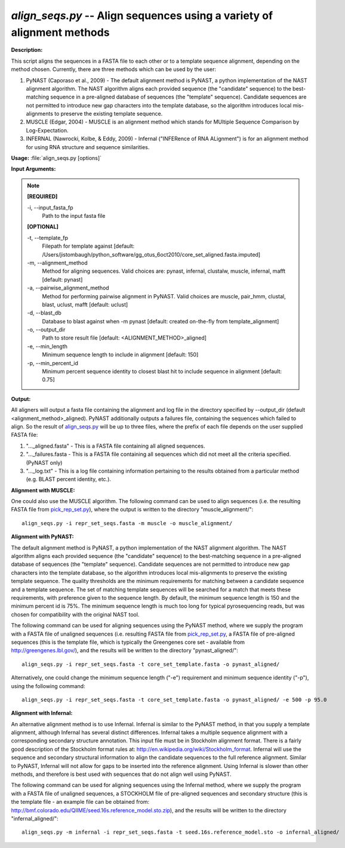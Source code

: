 .. _align_seqs:

.. index:: align_seqs.py

*align_seqs.py* -- Align sequences using a variety of alignment methods
^^^^^^^^^^^^^^^^^^^^^^^^^^^^^^^^^^^^^^^^^^^^^^^^^^^^^^^^^^^^^^^^^^^^^^^^^^^^^^^^^^^^^^^^^^^^^^^^^^^^^^^^^^^^^^^^^^^^^^^^^^^^^^^^^^^^^^^^^^^^^^^^^^^^^^^^^^^^^^^^^^^^^^^^^^^^^^^^^^^^^^^^^^^^^^^^^^^^^^^^^^^^^^^^^^^^^^^^^^^^^^^^^^^^^^^^^^^^^^^^^^^^^^^^^^^^^^^^^^^^^^^^^^^^^^^^^^^^^^^^^^^^^

**Description:**


This script aligns the sequences in a FASTA file to each other or to a template sequence alignment, depending on the method chosen. Currently, there are three methods which can be used by the user:

1. PyNAST (Caporaso et al., 2009) - The default alignment method is PyNAST, a python implementation of the NAST alignment algorithm.  The NAST algorithm aligns each provided sequence (the "candidate" sequence) to the best-matching sequence in a pre-aligned database of sequences (the "template" sequence).  Candidate sequences are not permitted to introduce new gap characters into the template database, so the algorithm introduces local mis-alignments to preserve the existing template sequence.

2. MUSCLE (Edgar, 2004) - MUSCLE is an alignment method which stands for MUltiple Sequence Comparison by Log-Expectation.

3. INFERNAL (Nawrocki, Kolbe, & Eddy, 2009) - Infernal ("INFERence of RNA ALignment") is for an alignment method for using RNA structure and sequence similarities.



**Usage:** :file:`align_seqs.py [options]`

**Input Arguments:**

.. note::

	
	**[REQUIRED]**
		
	-i, `-`-input_fasta_fp
		Path to the input fasta file
	
	**[OPTIONAL]**
		
	-t, `-`-template_fp
		Filepath for template against [default: /Users/jistombaugh/python_software/gg_otus_6oct2010/core_set_aligned.fasta.imputed]
	-m, `-`-alignment_method
		Method for aligning sequences. Valid choices are: pynast, infernal, clustalw, muscle, infernal, mafft [default: pynast]
	-a, `-`-pairwise_alignment_method
		Method for performing pairwise alignment in PyNAST. Valid choices are muscle, pair_hmm, clustal, blast, uclust, mafft [default: uclust]
	-d, `-`-blast_db
		Database to blast against when -m pynast [default: created on-the-fly from template_alignment]
	-o, `-`-output_dir
		Path to store result file [default: <ALIGNMENT_METHOD>_aligned]
	-e, `-`-min_length
		Minimum sequence length to include in alignment [default: 150]
	-p, `-`-min_percent_id
		Minimum percent sequence identity to closest blast hit to include sequence in alignment [default: 0.75]


**Output:**

All aligners will output a fasta file containing the alignment and log file in the directory specified by `-`-output_dir (default <alignment_method>_aligned). PyNAST additionally outputs a failures file, containing the sequences which failed to align. So the result of `align_seqs.py <./align_seqs.html>`_ will be up to three files, where the prefix of each file depends on the user supplied FASTA file:

1. "..._aligned.fasta" - This is a FASTA file containing all aligned sequences.

2. "..._failures.fasta - This is a FASTA file containing all sequences which did not meet all the criteria specified. (PyNAST only)

3. "..._log.txt" - This is a log file containing information pertaining to the results obtained from a particular method (e.g. BLAST percent identity, etc.).


**Alignment with MUSCLE:**

One could also use the MUSCLE algorithm. The following command can be used to align sequences (i.e. the resulting FASTA file from `pick_rep_set.py <./pick_rep_set.html>`_), where the output is written to the directory "muscle_alignment/":

::

	align_seqs.py -i repr_set_seqs.fasta -m muscle -o muscle_alignment/

**Alignment with PyNAST:**

The default alignment method is PyNAST, a python implementation of the NAST alignment algorithm. The NAST algorithm aligns each provided sequence (the "candidate" sequence) to the best-matching sequence in a pre-aligned database of sequences (the "template" sequence). Candidate sequences are not permitted to introduce new gap characters into the template database, so the algorithm introduces local mis-alignments to preserve the existing template sequence. The quality thresholds are the minimum requirements for matching between a candidate sequence and a template sequence. The set of matching template sequences will be searched for a match that meets these requirements, with preference given to the sequence length. By default, the minimum sequence length is 150 and the minimum percent id is 75%. The minimum sequence length is much too long for typical pyrosequencing reads, but was chosen for compatibility with the original NAST tool.

The following command can be used for aligning sequences using the PyNAST method, where we supply the program with a FASTA file of unaligned sequences (i.e. resulting FASTA file from `pick_rep_set.py <./pick_rep_set.html>`_, a FASTA file of pre-aligned sequences (this is the template file, which is typically the Greengenes core set - available from http://greengenes.lbl.gov/), and the results will be written to the directory "pynast_aligned/":

::

	align_seqs.py -i repr_set_seqs.fasta -t core_set_template.fasta -o pynast_aligned/

Alternatively, one could change the minimum sequence length ("-e") requirement and minimum sequence identity ("-p"), using the following command:

::

	align_seqs.py -i repr_set_seqs.fasta -t core_set_template.fasta -o pynast_aligned/ -e 500 -p 95.0

**Alignment with Infernal:**

An alternative alignment method is to use Infernal. Infernal is similar to the PyNAST method, in that you supply a template alignment, although Infernal has several distinct differences. Infernal takes a multiple sequence alignment with a corresponding secondary structure annotation. This input file must be in Stockholm alignment format. There is a fairly good description of the Stockholm format rules at: http://en.wikipedia.org/wiki/Stockholm_format. Infernal will use the sequence and secondary structural information to align the candidate sequences to the full reference alignment. Similar to PyNAST, Infernal will not allow for gaps to be inserted into the reference alignment. Using Infernal is slower than other methods, and therefore is best used with sequences that do not align well using PyNAST.

The following command can be used for aligning sequences using the Infernal method, where we supply the program with a FASTA file of unaligned sequences, a STOCKHOLM file of pre-aligned sequences and secondary structure (this is the template file - an example file can be obtained from: http://bmf.colorado.edu/QIIME/seed.16s.reference_model.sto.zip), and the results will be written to the directory "infernal_aligned/":

::

	align_seqs.py -m infernal -i repr_set_seqs.fasta -t seed.16s.reference_model.sto -o infernal_aligned/


